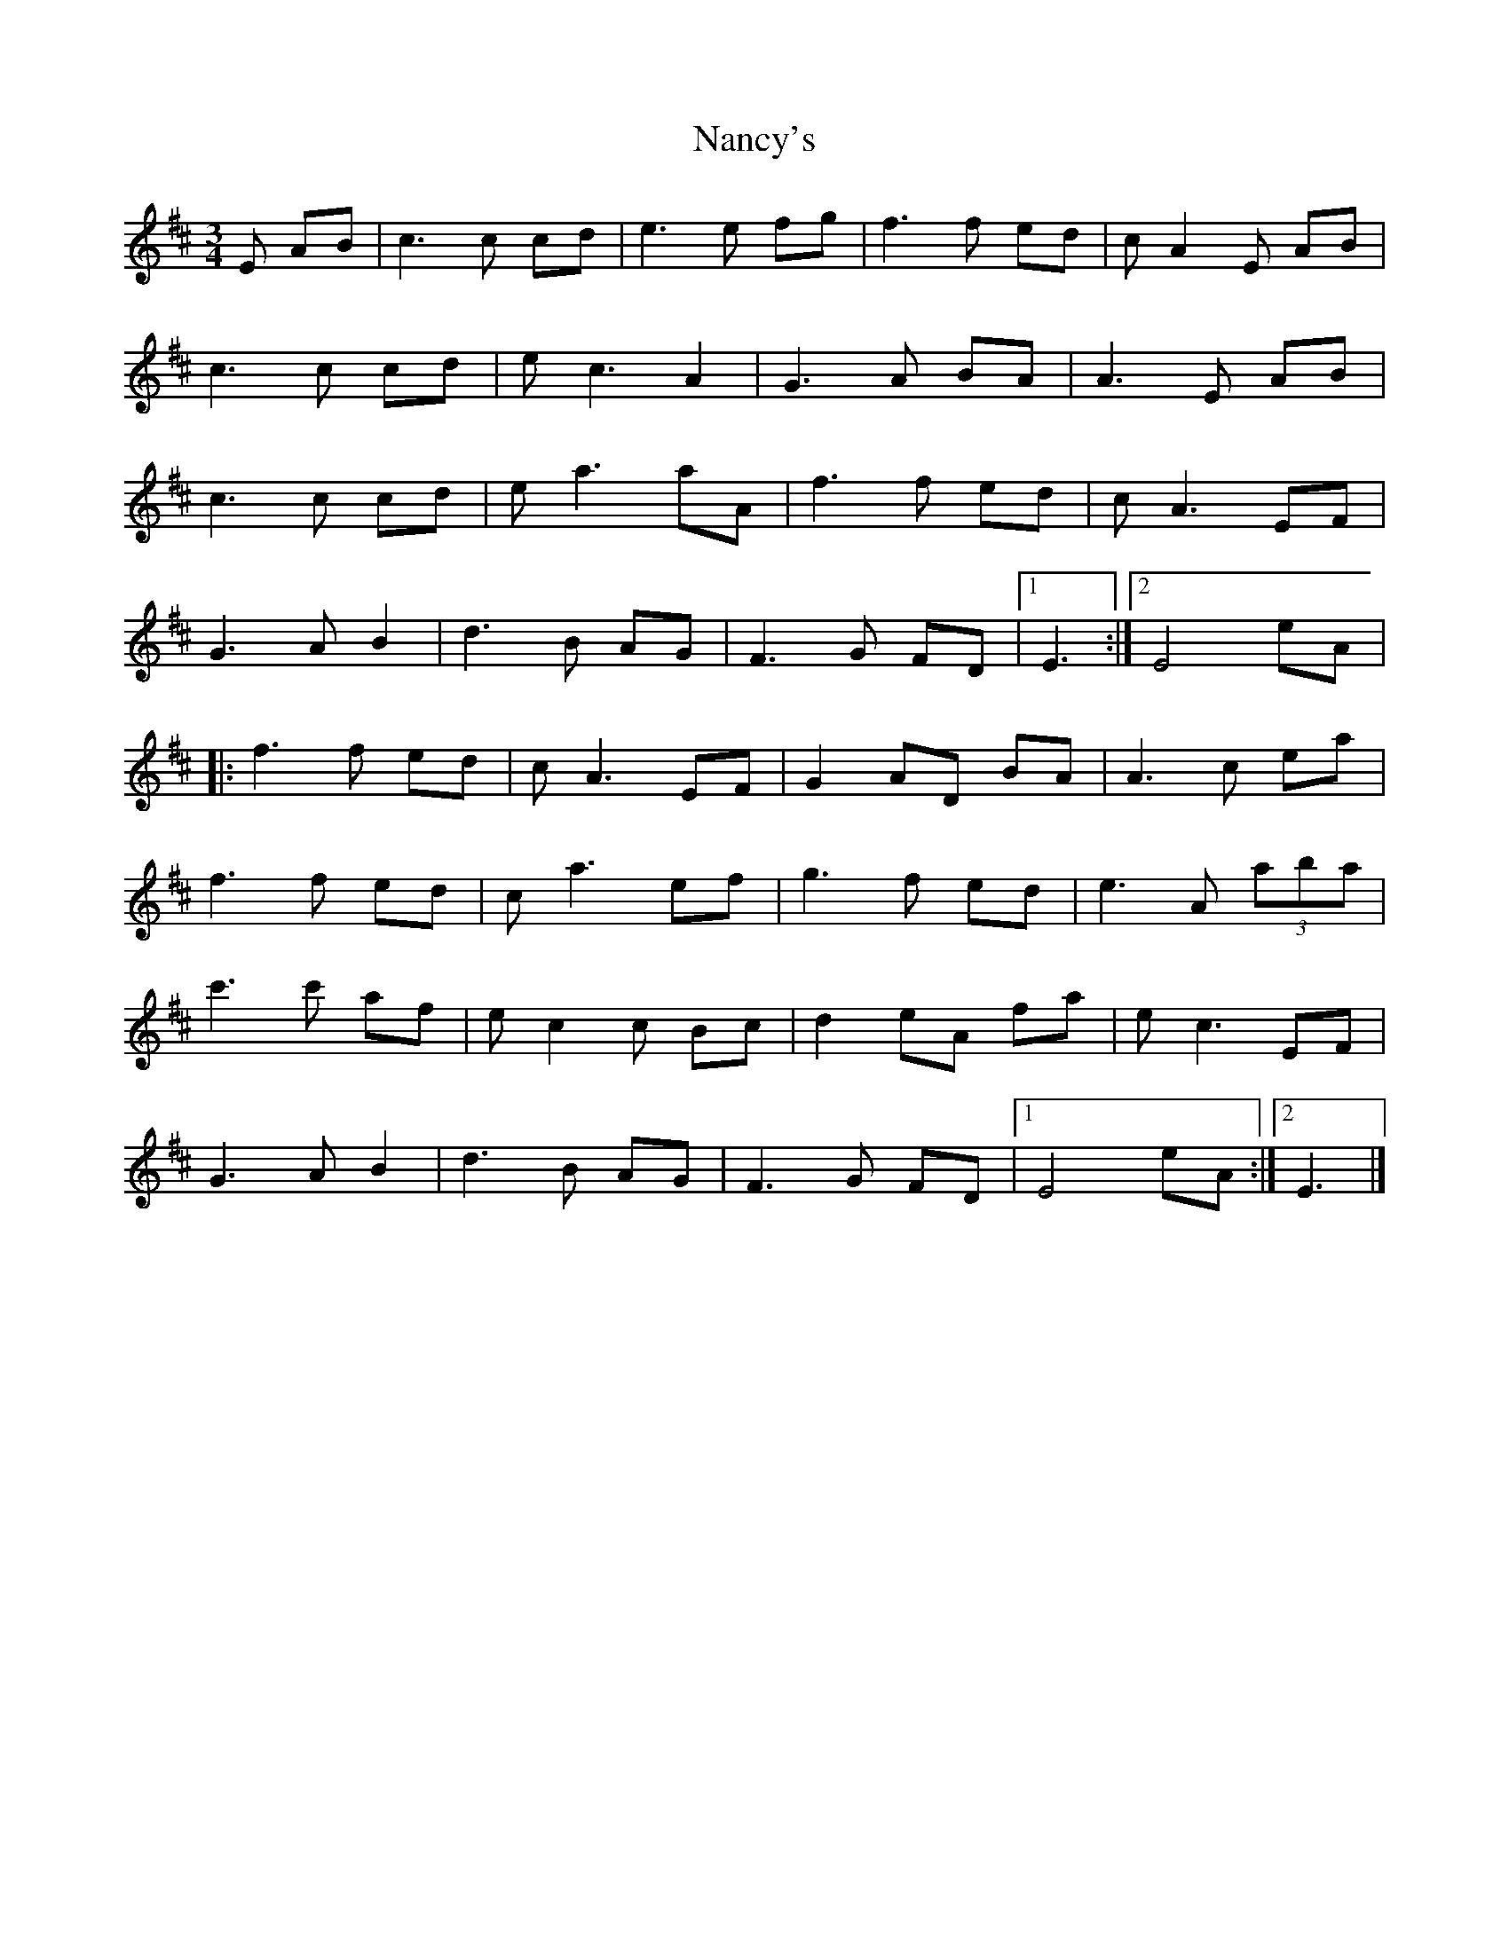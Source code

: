 X: 2
T: Nancy's
Z: DonaldK
S: https://thesession.org/tunes/3586#setting25012
R: waltz
M: 3/4
L: 1/8
K: Amix
E AB|c3c cd|e3e fg|f3f ed|cA2E AB|
c3c cd|ec3 A2|G3A BA|A3E AB|
c3c cd|ea3 aA|f3f ed|cA3 EF|
G3A B2|d3B AG|F3G FD|1E3:|2E4 eA|
|:f3f ed|cA3 EF|G2AD BA|A3c ea|
f3f ed|ca3 ef|g3f ed|e3A (3aba|
c'3c' af|ec2c Bc|d2eA fa|ec3 EF|
G3A B2|d3B AG|F3G FD|1E4 eA:|2E3|]
